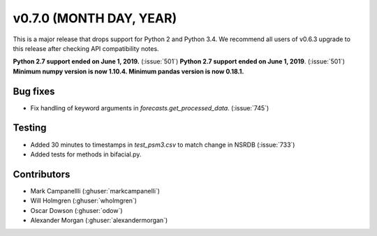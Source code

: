 .. _whatsnew_0700:

v0.7.0 (MONTH DAY, YEAR)
---------------------

This is a major release that drops support for Python 2 and Python 3.4. We
recommend all users of v0.6.3 upgrade to this release after checking API
compatibility notes.

**Python 2.7 support ended on June 1, 2019.** (:issue:`501`)
**Python 2.7 support ended on June 1, 2019**. (:issue:`501`)
**Minimum numpy version is now 1.10.4. Minimum pandas version is now 0.18.1.**

Bug fixes
~~~~~~~~~
* Fix handling of keyword arguments in `forecasts.get_processed_data`.
  (:issue:`745`)

Testing
~~~~~~~
* Added 30 minutes to timestamps in `test_psm3.csv` to match change in NSRDB (:issue:`733`)
* Added tests for methods in bifacial.py.


Contributors
~~~~~~~~~~~~
* Mark Campanellli (:ghuser:`markcampanelli`)
* Will Holmgren (:ghuser:`wholmgren`)
* Oscar Dowson (:ghuser:`odow`)
* Alexander Morgan (:ghuser:`alexandermorgan`)
